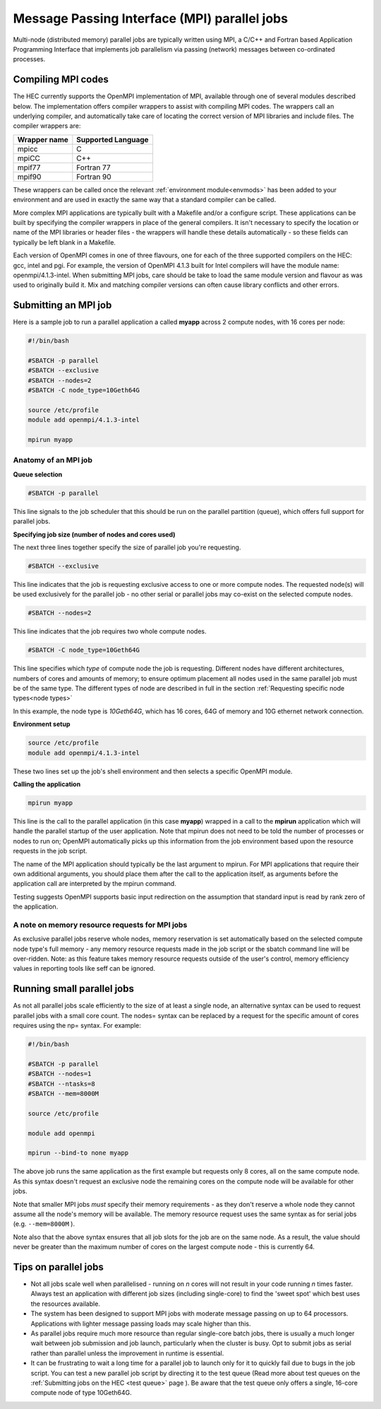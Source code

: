 Message Passing Interface (MPI) parallel jobs
=============================================

Multi-node (distributed memory) parallel jobs are typically 
written using MPI, a C/C++ and Fortran based Application Programming 
Interface that implements job parallelism via passing (network) messages 
between co-ordinated processes.

Compiling MPI codes
-------------------

The HEC currently supports the OpenMPI implementation of MPI, available 
through one of several modules described below. The implementation offers 
compiler wrappers to assist with compiling MPI codes. The wrappers call 
an underlying compiler, and automatically take care of locating the correct 
version of MPI libraries and include files. The compiler wrappers are:

.. list-table::
  :header-rows: 1

  * - Wrapper name
    - Supported Language
  * - mpicc
    - C
  * - mpiCC
    - C++
  * - mpif77
    - Fortran 77
  * - mpif90
    - Fortran 90

These wrappers can be called once the relevant :ref:`environment module<envmods>` has been 
added to your environment and are used in exactly the same way 
that a standard compiler can be called.

More complex MPI applications are typically built with a Makefile 
and/or a configure script. These applications can be built by 
specifying the compiler wrappers in place of the general compilers. 
It isn't necessary to specify the location or name of the MPI libraries 
or header files - the wrappers will handle these details automatically - 
so these fields can typically be left blank in a Makefile.

Each version of OpenMPI comes in one of three flavours, one for each 
of the three supported compilers on the HEC: gcc, intel and pgi. For 
example, the version of OpenMPI 4.1.3 built for Intel compilers will 
have the module name: openmpi/4.1.3-intel. When submitting MPI jobs, 
care should be take to load the same module version and flavour as 
was used to originally build it. Mix and matching compiler versions 
can often cause library conflicts and other errors.

Submitting an MPI job
---------------------

Here is a sample job to run a parallel application a called **myapp**
across 2 compute nodes, with 16 cores per node:

.. code-block:: bash

  #!/bin/bash

  #SBATCH -p parallel
  #SBATCH --exclusive
  #SBATCH --nodes=2
  #SBATCH -C node_type=10Geth64G

  source /etc/profile
  module add openmpi/4.1.3-intel

  mpirun myapp

Anatomy of an MPI job
~~~~~~~~~~~~~~~~~~~~~

**Queue selection**

.. code-block:: bash

  #SBATCH -p parallel

This line signals to the job scheduler that this should be run on the parallel partition
(queue), which offers full support for parallel jobs.

**Specifying job size (number of nodes and cores used)**

The next three lines together specify the size of parallel job you're requesting.

.. code-block:: bash

  #SBATCH --exclusive

This line indicates that the job is requesting exclusive access to one or 
more compute nodes. The requested node(s) will be used exclusively for the 
parallel job - no other serial or parallel jobs may co-exist on the selected 
compute nodes.

.. code-block:: bash

  #SBATCH --nodes=2

This line indicates that the job requires two whole compute nodes.

.. code-block:: bash

  #SBATCH -C node_type=10Geth64G

This line specifies which *type* of compute node the job is requesting. 
Different nodes have different architectures, numbers of cores and amounts 
of memory; to ensure optimum placement all nodes used in the same parallel 
job must be of the same type. The different types of node are described 
in full in the section :ref:`Requesting specific node types<node types>` 

In this example, the node type is *10Geth64G*, which has 16 cores, 64G of 
memory and 10G ethernet network connection.

**Environment setup**

.. code-block:: bash

  source /etc/profile
  module add openmpi/4.1.3-intel

These two lines set up the job's shell environment and then selects a specific OpenMPI module.

**Calling the application**

.. code-block:: bash

  mpirun myapp

This line is the call to the parallel application (in this case **myapp**) 
wrapped in a call to the **mpirun** application which will handle the 
parallel startup of the user application. Note that mpirun does not need 
to be told the number of processes or nodes to run on; OpenMPI automatically 
picks up this information from the job environment based upon the resource 
requests in the job script.

The name of the MPI application should typically be the last argument to mpirun. 
For MPI applications that require their own additional arguments, you should place 
them after the call to the application itself, as arguments before the application 
call are interpreted by the mpirun command.

Testing suggests OpenMPI supports basic input redirection on the assumption that 
standard input is read by rank zero of the application.

A note on memory resource requests for MPI jobs
~~~~~~~~~~~~~~~~~~~~~~~~~~~~~~~~~~~~~~~~~~~~~~~

As exclusive parallel jobs reserve whole nodes, memory reservation is 
set automatically based on the selected compute node type's full memory - 
any memory resource requests made in the job script or the sbatch command 
line will be over-ridden. Note: as this feature takes memory resource 
requests outside of the user's control, memory efficiency values in reporting 
tools like seff can be ignored.

Running small parallel jobs
---------------------------

As not all parallel jobs scale efficiently to the size of at least a
single node, an alternative syntax can be used to request parallel
jobs with a small core count. The nodes= syntax can be replaced by a
request for the specific amount of cores requires using the np=
syntax. For example:

.. code-block:: bash

  #!/bin/bash

  #SBATCH -p parallel
  #SBATCH --nodes=1
  #SBATCH --ntasks=8
  #SBATCH --mem=8000M

  source /etc/profile

  module add openmpi

  mpirun --bind-to none myapp

The above job runs the same application as the first example but
requests only 8 cores, all on the same compute node. As this syntax
doesn't request an exclusive node the remaining cores on the compute
node will be available for other jobs.

Note that smaller MPI jobs *must* specify their memory requirements - as
they don't reserve a whole node they cannot assume all the node's
memory will be available. The memory resource request uses the same
syntax as for serial jobs (e.g. ``--mem=8000M`` ).

Note also that the above syntax ensures that all job slots for the job
are on the same node. As a result, the value should never be greater
than the maximum number of cores on the largest compute node - this is
currently 64.

Tips on parallel jobs
---------------------

* Not all jobs scale well when parallelised - running on *n* cores will
  not result in your code running *n* times faster. Always test an
  application with different job sizes (including single-core) to find
  the 'sweet spot' which best uses the resources available.

* The system has been designed to support MPI jobs with moderate message
  passing on up to 64 processors. Applications with lighter message
  passing loads may scale higher than this.

* As parallel jobs require much more resource than regular single-core
  batch jobs, there is usually a much longer wait between job submission
  and job launch, particularly when the cluster is busy. Opt to submit
  jobs as serial rather than parallel unless the improvement in runtime
  is essential.

* It can be frustrating to wait a long time for a parallel job to
  launch only for it to quickly fail due to bugs in the job script. You
  can test a new parallel job script by directing it to the test queue
  (Read more about test queues on the 
  :ref:`Submitting jobs on the HEC <test queue>` page
  ). Be aware that the test queue only offers a single, 16-core
  compute node of type 10Geth64G.
